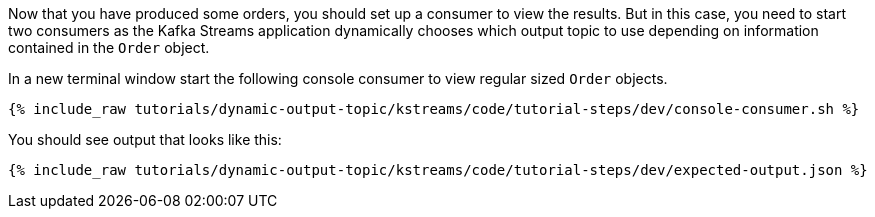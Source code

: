 ////
  This is a sample content file for how to include a console consumer to the tutorial, probably a good idea so the end user can watch the results
  of the tutorial.  Change the text as needed.

////

Now that you have produced some orders, you should set up a consumer to view the results. But in this case, you need to start two consumers as the Kafka Streams
application dynamically chooses which output topic to use depending on information contained in the `Order` object.

In a new terminal window start the following console consumer to view regular sized `Order` objects.

+++++
<pre class="snippet"><code class="shell">{% include_raw tutorials/dynamic-output-topic/kstreams/code/tutorial-steps/dev/console-consumer.sh %}</code></pre>
+++++

You should see output that looks like this:

+++++
<pre class="snippet"><code class="shell">{% include_raw tutorials/dynamic-output-topic/kstreams/code/tutorial-steps/dev/expected-output.json %}</code></pre>
+++++
